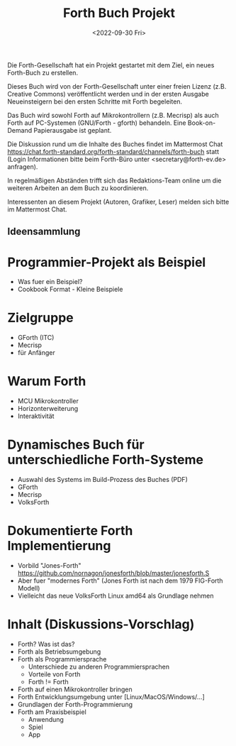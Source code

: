 #+Title: Forth Buch Projekt
#+Date: <2022-09-30 Fri>

Die Forth-Gesellschaft hat ein Projekt gestartet mit dem Ziel, ein
neues Forth-Buch zu erstellen.

Dieses Buch wird von der Forth-Gesellschaft unter einer freien Lizenz
(z.B. Creative Commons) veröffentlicht werden und in der ersten
Ausgabe Neueinsteigern bei den ersten Schritte mit Forth begeleiten.

Das Buch wird sowohl Forth auf Mikrokontrollern (z.B. Mecrisp) als
auch Forth auf PC-Systemen (GNU/Forth - gforth) behandeln. Eine
Book-on-Demand Papierausgabe ist geplant.

Die Diskussion rund um die Inhalte des Buches findet im Mattermost
Chat
https://chat.forth-standard.org/forth-standard/channels/forth-buch
statt (Login Informationen bitte beim Forth-Büro unter
<secretary@forth-ev.de> anfragen).

In regelmäßigen Abständen trifft sich das Redaktions-Team online um
die weiteren Arbeiten an dem Buch zu koordinieren.

Interessenten an diesem Projekt (Autoren, Grafiker, Leser) melden sich
bitte im Mattermost Chat.

** Ideensammlung

* Programmier-Projekt als Beispiel
  - Was fuer ein Beispiel?
  - Cookbook Format - Kleine Beispiele
* Zielgruppe
  - GForth (ITC)
  - Mecrisp
  - für Anfänger
* Warum Forth
  - MCU Mikrokontroller
  - Horizonterweiterung
  - Interaktivität
* Dynamisches Buch für unterschiedliche Forth-Systeme
  * Auswahl des Systems im Build-Prozess des Buches (PDF)
  * GForth
  * Mecrisp
  * VolksForth
* Dokumentierte Forth Implementierung
  * Vorbild "Jones-Forth" https://github.com/nornagon/jonesforth/blob/master/jonesforth.S
  * Aber fuer "modernes Forth" (Jones Forth ist nach dem 1979 FIG-Forth Modell)
  * Vielleicht das neue VolksForth Linux amd64 als Grundlage nehmen
* Inhalt (Diskussions-Vorschlag)
  * Forth? Was ist das?
  * Forth als Betriebsumgebung
  * Forth als Programmiersprache
     - Unterschiede zu anderen Programmiersprachen
     - Vorteile von Forth
     - Forth != Forth
  * Forth auf einen Mikrokontroller bringen
  * Forth Entwicklungsumgebung unter [Linux/MacOS/Windows/...]
  * Grundlagen der Forth-Programmierung
  * Forth am Praxisbeispiel
    - Anwendung
    - Spiel
    - App
